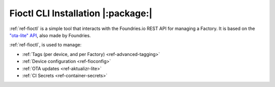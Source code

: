 .. _ref-install-fioctl:

Fioctl CLI Installation |:package:|
===================================

:ref:`ref-fioctl` is a simple tool that interacts with the Foundries.io REST API
for managing a Factory. It is based on the `"ota-lite" API
<https://app.swaggerhub.com/apis/foundriesio/ota-lite/>`_, also made by
Foundries.

:ref:`ref-fioctl`, is used to manage:

- :ref:`Tags (per device, and per Factory) <ref-advanced-tagging>`
- :ref:`Device configuration <ref-fioconfig>`
- :ref:`OTA updates <ref-aktualizr-lite>`
- :ref:`CI Secrets <ref-container-secrets>`
